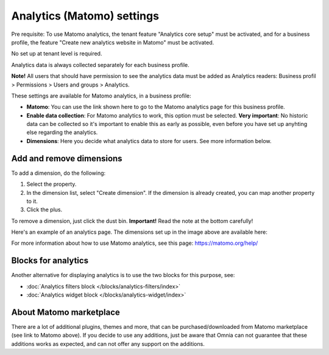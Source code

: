Analytics (Matomo) settings
=============================================

Pre requisite: To use Matomo analytics, the tenant feature "Analytics core setup" must be activated, and for a business profile, the feature "Create new analytics website in Matomo" must be activated. 

No set up at tenant level is required.

Analytics data is always collected separately for each business profile.

**Note!** All users that should have permission to see the analytics data must be added as Analytics readers: Business profil > Permissions > Users and groups > Analytics.

These settings are available for Matomo analytics, in a business profile:

.. image:: analytics-matomo-settings.png

+ **Matomo**: You can use the link shown here to go to the Matomo analytics page for this business profile.
+ **Enable data collection**: For Matomo analytics to work, this option must be selected. **Very important**: No historic data can be collected so it's important to enable this as early as possible, even before you have set up anyhting else regarding the analytics.
+ **Dimensions**: Here you decide what analytics data to store for users. See more information below.

Add and remove dimensions
**************************
To add a dimension, do the following:

1. Select the property.
2. In the dimension list, select "Create dimension". If the dimension is already created, you can map another property to it.
3. Click the plus.

To remove a dimension, just click the dust bin. **Important!** Read the note at the bottom carefully!

Here's an example of an analytics page. The dimensions set up in the image above are available here:

.. image:: analytics-matomo-settings-example.png

For more information about how to use Matomo analytics, see this page: https://matomo.org/help/

Blocks for analytics
***********************
Another alternative for displaying analytics is to use the two blocks for this purpose, see:

+ :doc:`Analytics filters block </blocks/analytics-filters/index>`
+ :doc:`Analytics widget block </blocks/analytics-widget/index>`

About Matomo marketplace
***************************
There are a lot of additional plugins, themes and more, that can be purchased/downloaded from Matomo marketplace (see link to Matomo above). If you decide to use any additions, just be aware that Omnia can not guarantee that these additions works as expected, and can not offer any support on the additions.


